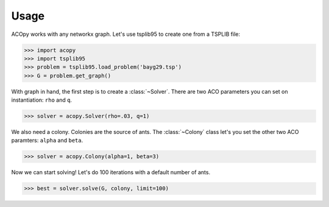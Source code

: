 =====
Usage
=====

ACOpy works with any networkx graph. Let's use tsplib95 to create one from a TSPLIB file:

.. code-block:: python

    >>> import acopy
    >>> import tsplib95
    >>> problem = tsplib95.load_problem('bayg29.tsp')
    >>> G = problem.get_graph()

With graph in hand, the first step is to create a :class:`~Solver`. There are two ACO parameters you can set on instantiation: ``rho`` and ``q``.

.. code-block:: python

    >>> solver = acopy.Solver(rho=.03, q=1)

We also need a colony. Colonies are the source of ants. The :class:`~Colony` class let's you set the other two ACO paramters: ``alpha`` and ``beta``.

.. code-block:: python

    >>> solver = acopy.Colony(alpha=1, beta=3)

Now we can start solving! Let's do 100 iterations with a default number of ants.

.. code-block:: python

    >>> best = solver.solve(G, colony, limit=100)
